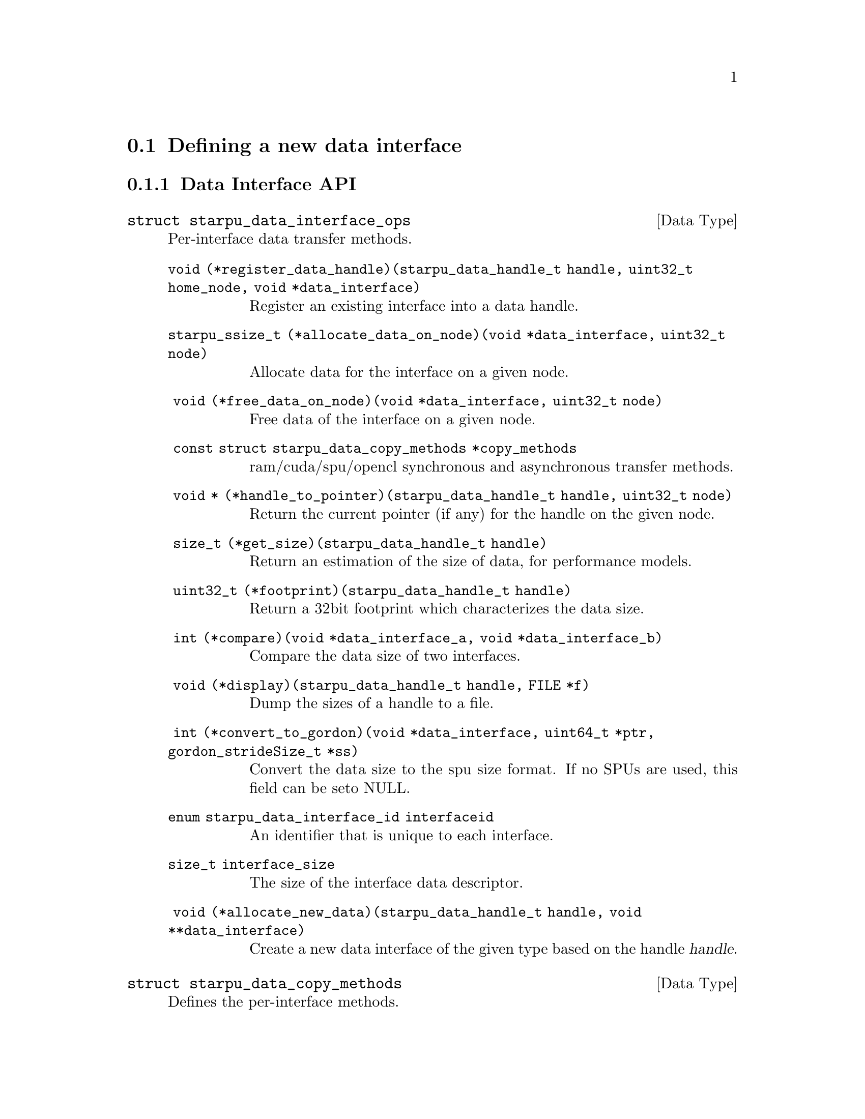 @c -*-texinfo-*-

@c This file is part of the StarPU Handbook.
@c Copyright (C) 2009--2011  Universit@'e de Bordeaux 1
@c Copyright (C) 2010, 2011, 2012  Centre National de la Recherche Scientifique
@c Copyright (C) 2011, 2012 Institut National de Recherche en Informatique et Automatique
@c See the file starpu.texi for copying conditions.

@menu
* Defining a new data interface::  
* Multiformat Data Interface::  
* Task Bundles::                
* Task Lists::                  
* Using Parallel Tasks::        
* Defining a new scheduling policy::  
* Expert mode::                 
@end menu

@node Defining a new data interface
@section Defining a new data interface

@menu
* Data Interface API::  Data Interface API
* An example of data interface::        An example of data interface
@end menu

@node Data Interface API
@subsection Data Interface API

@deftp {Data Type} {struct starpu_data_interface_ops}
@anchor{struct starpu_data_interface_ops}
Per-interface data transfer methods.

@table @asis
@item @code{void (*register_data_handle)(starpu_data_handle_t handle, uint32_t home_node, void *data_interface)}
Register an existing interface into a data handle.

@item @code{starpu_ssize_t (*allocate_data_on_node)(void *data_interface, uint32_t node)}
Allocate data for the interface on a given node.

@item @code{ void (*free_data_on_node)(void *data_interface, uint32_t node)}
Free data of the interface on a given node.

@item @code{ const struct starpu_data_copy_methods *copy_methods}
ram/cuda/spu/opencl synchronous and asynchronous transfer methods.

@item @code{ void * (*handle_to_pointer)(starpu_data_handle_t handle, uint32_t node)}
Return the current pointer (if any) for the handle on the given node.

@item @code{ size_t (*get_size)(starpu_data_handle_t handle)}
Return an estimation of the size of data, for performance models.

@item @code{ uint32_t (*footprint)(starpu_data_handle_t handle)}
Return a 32bit footprint which characterizes the data size.

@item @code{ int (*compare)(void *data_interface_a, void *data_interface_b)}
Compare the data size of two interfaces.

@item @code{ void (*display)(starpu_data_handle_t handle, FILE *f)}
Dump the sizes of a handle to a file.

@item @code{ int (*convert_to_gordon)(void *data_interface, uint64_t *ptr, gordon_strideSize_t *ss)}
Convert the data size to the spu size format. If no SPUs are used, this field can be seto NULL.

@item @code{enum starpu_data_interface_id interfaceid}
An identifier that is unique to each interface.

@item @code{size_t interface_size}
The size of the interface data descriptor.

@item @code{ void (*allocate_new_data)(starpu_data_handle_t handle, void **data_interface)}
Create a new data interface of the given type based on the handle @var{handle}.
@end table
@end deftp

@deftp {Data Type} {struct starpu_data_copy_methods}
Defines the per-interface methods.
@table @asis
@item @code{int @{ram,cuda,opencl,spu@}_to_@{ram,cuda,opencl,spu@}(void *src_interface, unsigned src_node, void *dst_interface, unsigned dst_node)}
These 16 functions define how to copy data from the @var{src_interface}
interface on the @var{src_node} node to the @var{dst_interface} interface
on the @var{dst_node} node. They return 0 on success.

@item @code{int (*ram_to_cuda_async)(void *src_interface, unsigned src_node, void *dst_interface, unsigned dst_node, cudaStream_t stream)}
Define how to copy data from the @var{src_interface} interface on the
@var{src_node} node (in RAM) to the @var{dst_interface} interface on the
@var{dst_node} node (on a CUDA device), using the given @var{stream}. Return 0
on success.

@item @code{int (*cuda_to_ram_async)(void *src_interface, unsigned src_node, void *dst_interface, unsigned dst_node, cudaStream_t stream)}
Define how to copy data from the @var{src_interface} interface on the
@var{src_node} node (on a CUDA device) to the @var{dst_interface} interface on the
@var{dst_node} node (in RAM), using the given @var{stream}. Return 0
on success.

@item @code{int (*cuda_to_cuda_async)(void *src_interface, unsigned src_node, void *dst_interface, unsigned dst_node, cudaStream_t stream)}
Define how to copy data from the @var{src_interface} interface on the
@var{src_node} node (on a CUDA device) to the @var{dst_interface} interface on
the @var{dst_node} node (on another CUDA device), using the given @var{stream}.
Return 0 on success.

@item @code{int (*ram_to_opencl_async)(void *src_interface, unsigned src_node, void *dst_interface, unsigned dst_node, /* cl_event * */ void *event)}
Define how to copy data from the @var{src_interface} interface on the
@var{src_node} node (in RAM) to the @var{dst_interface} interface on the
@var{dst_node} node (on an OpenCL device), using @var{event}, a pointer to a
cl_event. Return 0 on success.

@item @code{int (*opencl_to_ram_async)(void *src_interface, unsigned src_node, void *dst_interface, unsigned dst_node, /* cl_event * */ void *event)}
Define how to copy data from the @var{src_interface} interface on the
@var{src_node} node (on an OpenCL device) to the @var{dst_interface} interface
on the @var{dst_node} node (in RAM), using the given @var{event}, a pointer to
a cl_event. Return 0 on success.

@item @code{int (*opencl_to_opencl_async)(void *src_interface, unsigned src_node, void *dst_interface, unsigned dst_node, /* cl_event * */ void *event)}
Define how to copy data from the @var{src_interface} interface on the
@var{src_node} node (on an OpenCL device) to the @var{dst_interface} interface
on the @var{dst_node} node (on another OpenCL device), using the given
@var{event}, a pointer to a cl_event. Return 0 on success.
@end table
@end deftp

@deftypefun uint32_t starpu_crc32_be_n ({void *}@var{input}, size_t @var{n}, uint32_t @var{inputcrc})
Compute the CRC of a byte buffer seeded by the inputcrc "current
state". The return value should be considered as the new "current
state" for future CRC computation. This is used for computing data size
footprint.
@end deftypefun

@deftypefun uint32_t starpu_crc32_be (uint32_t @var{input}, uint32_t @var{inputcrc})
Compute the CRC of a 32bit number seeded by the inputcrc "current
state". The return value should be considered as the new "current
state" for future CRC computation. This is used for computing data size
footprint.
@end deftypefun

@deftypefun uint32_t starpu_crc32_string ({char *}@var{str}, uint32_t @var{inputcrc})
Compute the CRC of a string seeded by the inputcrc "current state".
The return value should be considered as the new "current state" for
future CRC computation. This is used for computing data size footprint.
@end deftypefun

@node An example of data interface
@subsection An example of data interface

TODO
See @code{src/datawizard/interfaces/vector_interface.c} for now.

@node Multiformat Data Interface
@section Multiformat Data Interface

@deftp {Data Type} {struct starpu_multiformat_data_interface_ops}
todo. The different fields are:
@table @asis
@item @code{size_t cpu_elemsize}
the size of each element on CPUs,

@item @code{size_t opencl_elemsize}
the size of each element on OpenCL devices,

@item @code{struct starpu_codelet *cpu_to_opencl_cl}
pointer to a codelet which converts from CPU to OpenCL

@item @code{struct starpu_codelet *opencl_to_cpu_cl}
pointer to a codelet which converts from OpenCL to CPU

@item @code{size_t cuda_elemsize}
the size of each element on CUDA devices,

@item @code{struct starpu_codelet *cpu_to_cuda_cl}
pointer to a codelet which converts from CPU to CUDA

@item @code{struct starpu_codelet *cuda_to_cpu_cl}
pointer to a codelet which converts from CUDA to CPU
@end table
@end deftp

@deftypefun void starpu_multiformat_data_register (starpu_data_handle_t *@var{handle}, uint32_t @var{home_node}, void *@var{ptr}, uint32_t @var{nobjects}, struct starpu_multiformat_data_interface_ops *@var{format_ops})
Register a piece of data that can be represented in different ways, depending upon
the processing unit that manipulates it. It allows the programmer, for instance, to
use an array of structures when working on a CPU, and a structure of arrays when
working on a GPU.

@var{nobjects} is the number of elements in the data. @var{format_ops} describes
the format.
@end deftypefun

@defmac STARPU_MULTIFORMAT_GET_CPU_PTR ({void *}@var{interface})
returns the local pointer to the data with CPU format.
@end defmac

@defmac STARPU_MULTIFORMAT_GET_CUDA_PTR ({void *}@var{interface})
returns the local pointer to the data with CUDA format.
@end defmac

@defmac STARPU_MULTIFORMAT_GET_OPENCL_PTR ({void *}@var{interface})
returns the local pointer to the data with OpenCL format.
@end defmac

@defmac STARPU_MULTIFORMAT_GET_NX  ({void *}@var{interface})
returns the number of elements in the data.
@end defmac


@node Task Bundles
@section Task Bundles

@deftp {Data Type} {starpu_task_bundle_t}
Opaque structure describing a list of tasks that should be scheduled
on the same worker whenever it's possible. It must be considered as a
hint given to the scheduler as there is no guarantee that they will be
executed on the same worker.
@end deftp

@deftypefun void starpu_task_bundle_create ({starpu_task_bundle_t *}@var{bundle})
Factory function creating and initializing @var{bundle}, when the call returns, memory needed is allocated and @var{bundle} is ready to use.
@end deftypefun

@deftypefun int starpu_task_bundle_insert (starpu_task_bundle_t @var{bundle}, {struct starpu_task *}@var{task})
Insert @var{task} in @var{bundle}. Until @var{task} is removed from @var{bundle} its expected length and data transfer time will be considered along those of the other tasks of @var{bundle}.
This function mustn't be called if @var{bundle} is already closed and/or @var{task} is already submitted.
@end deftypefun

@deftypefun int starpu_task_bundle_remove (starpu_task_bundle_t @var{bundle}, {struct starpu_task *}@var{task})
Remove @var{task} from @var{bundle}.
Of course @var{task} must have been previously inserted @var{bundle}.
This function mustn't be called if @var{bundle} is already closed and/or @var{task} is already submitted. Doing so would result in undefined behaviour.
@end deftypefun

@deftypefun void starpu_task_bundle_close (starpu_task_bundle_t @var{bundle})
Inform the runtime that the user won't modify @var{bundle} anymore, it means no more inserting or removing task. Thus the runtime can destroy it when possible.
@end deftypefun


@node Task Lists
@section Task Lists

@deftp {Data Type} {struct starpu_task_list}
Stores a double-chained list of tasks
@end deftp

@deftypefun void starpu_task_list_init ({struct starpu_task_list *}@var{list})
Initialize a list structure
@end deftypefun

@deftypefun void starpu_task_list_push_front ({struct starpu_task_list *}@var{list}, {struct starpu_task *}@var{task})
Push a task at the front of a list
@end deftypefun

@deftypefun void starpu_task_list_push_back ({struct starpu_task_list *}@var{list}, {struct starpu_task *}@var{task})
Push a task at the back of a list
@end deftypefun

@deftypefun {struct starpu_task *} starpu_task_list_front ({struct starpu_task_list *}@var{list})
Get the front of the list (without removing it)
@end deftypefun

@deftypefun {struct starpu_task *} starpu_task_list_back ({struct starpu_task_list *}@var{list})
Get the back of the list (without removing it)
@end deftypefun

@deftypefun int starpu_task_list_empty ({struct starpu_task_list *}@var{list})
Test if a list is empty
@end deftypefun

@deftypefun void starpu_task_list_erase ({struct starpu_task_list *}@var{list}, {struct starpu_task *}@var{task})
Remove an element from the list
@end deftypefun

@deftypefun {struct starpu_task *} starpu_task_list_pop_front ({struct starpu_task_list *}@var{list})
Remove the element at the front of the list
@end deftypefun

@deftypefun {struct starpu_task *} starpu_task_list_pop_back ({struct starpu_task_list *}@var{list})
Remove the element at the back of the list
@end deftypefun

@deftypefun {struct starpu_task *} starpu_task_list_begin ({struct starpu_task_list *}@var{list})
Get the first task of the list.
@end deftypefun

@deftypefun {struct starpu_task *} starpu_task_list_end ({struct starpu_task_list *}@var{list})
Get the end of the list.
@end deftypefun

@deftypefun {struct starpu_task *} starpu_task_list_next ({struct starpu_task *}@var{task})
Get the next task of the list. This is not erase-safe.
@end deftypefun

@node Using Parallel Tasks
@section Using Parallel Tasks

@deftypefun unsigned starpu_combined_worker_get_count (void)
todo
@end deftypefun

@deftypefun int starpu_combined_worker_get_id (void)
todo
@end deftypefun

@deftypefun int starpu_combined_worker_get_size (void)
todo
@end deftypefun

@deftypefun int starpu_combined_worker_get_rank (void)
todo
@end deftypefun

@deftypefun int starpu_combined_worker_assign_workerid (int @var{nworkers}, int @var{workerid_array}[])
Register a new combined worker and get its identifier
@end deftypefun

@deftypefun int starpu_combined_worker_get_description (int @var{workerid}, {int *}@var{worker_size}, {int **}@var{combined_workerid})
Get the description of a combined worker
@end deftypefun

@deftypefun int starpu_combined_worker_can_execute_task (unsigned @var{workerid}, {struct starpu_task *}@var{task}, unsigned @var{nimpl})
Variant of starpu_worker_can_execute_task compatible with combined workers
@end deftypefun


@node Defining a new scheduling policy
@section Defining a new scheduling policy

TODO

A full example showing how to define a new scheduling policy is available in
the StarPU sources in the directory @code{examples/scheduler/}.

@menu
* Scheduling Policy API:: Scheduling Policy API
* Source code::
@end menu

@node Scheduling Policy API
@subsection Scheduling Policy API

While StarPU comes with a variety of scheduling policies (@pxref{Task
scheduling policy}), it may sometimes be desirable to implement custom
policies to address specific problems.  The API described below allows
users to write their own scheduling policy.

@deftp {Data Type} {struct starpu_machine_topology}
@table @asis
@item @code{unsigned nworkers}
TODO

@item @code{unsigned ncombinedworkers}
TODO

@item @code{hwloc_topology_t hwtopology}
TODO
To maintain ABI compatibility when hwloc is not available, the field
is replaced with @code{void *dummy}

@item @code{unsigned nhwcpus}
TODO

@item @code{unsigned nhwcudagpus}
TODO

@item @code{unsigned nhwopenclgpus}
TODO

@item @code{unsigned ncpus}
TODO

@item @code{unsigned ncudagpus}
TODO

@item @code{unsigned nopenclgpus}
TODO

@item @code{unsigned ngordon_spus}
TODO

@item @code{unsigned workers_bindid[STARPU_NMAXWORKERS]}
Where to bind workers ?
TODO

@item @code{unsigned workers_cuda_gpuid[STARPU_NMAXWORKERS]}
Which GPU(s) do we use for CUDA ?
TODO

@item @code{unsigned workers_opencl_gpuid[STARPU_NMAXWORKERS]}
Which GPU(s) do we use for OpenCL ?
TODO

@end table
@end deftp

@deftp {Data Type} {struct starpu_sched_policy}
This structure contains all the methods that implement a scheduling policy.  An
application may specify which scheduling strategy in the @code{sched_policy}
field of the @code{starpu_conf} structure passed to the @code{starpu_init}
function. The different fields are:

@table @asis
@item @code{void (*init_sched)(struct starpu_machine_topology *, struct starpu_sched_policy *)}
Initialize the scheduling policy.

@item @code{void (*deinit_sched)(struct starpu_machine_topology *, struct starpu_sched_policy *)}
Cleanup the scheduling policy.

@item @code{int (*push_task)(struct starpu_task *)}
Insert a task into the scheduler.

@item @code{void (*push_task_notify)(struct starpu_task *, int workerid)}
Notify the scheduler that a task was pushed on a given worker. This method is
called when a task that was explicitely assigned to a worker becomes ready and
is about to be executed by the worker. This method therefore permits to keep
the state of of the scheduler coherent even when StarPU bypasses the scheduling
strategy.

@item @code{struct starpu_task *(*pop_task)(void)} (optional)
Get a task from the scheduler. The mutex associated to the worker is already
taken when this method is called. If this method is defined as @code{NULL}, the
worker will only execute tasks from its local queue. In this case, the
@code{push_task} method should use the @code{starpu_push_local_task} method to
assign tasks to the different workers.

@item @code{struct starpu_task *(*pop_every_task)(void)}
Remove all available tasks from the scheduler (tasks are chained by the means
of the prev and next fields of the starpu_task structure). The mutex associated
to the worker is already taken when this method is called. This is currently
only used by the Gordon driver.

@item @code{void (*pre_exec_hook)(struct starpu_task *)} (optional)
This method is called every time a task is starting.

@item @code{void (*post_exec_hook)(struct starpu_task *)} (optional)
This method is called every time a task has been executed.

@item @code{const char *policy_name} (optional)
Name of the policy.

@item @code{const char *policy_description} (optional)
Description of the policy.
@end table
@end deftp

@deftypefun void starpu_worker_set_sched_condition (int @var{workerid}, pthread_cond_t *@var{sched_cond}, pthread_mutex_t *@var{sched_mutex})
This function specifies the condition variable associated to a worker
When there is no available task for a worker, StarPU blocks this worker on a
condition variable. This function specifies which condition variable (and the
associated mutex) should be used to block (and to wake up) a worker. Note that
multiple workers may use the same condition variable. For instance, in the case
of a scheduling strategy with a single task queue, the same condition variable
would be used to block and wake up all workers.
The initialization method of a scheduling strategy (@code{init_sched}) must
call this function once per worker.
@end deftypefun

@deftypefun void starpu_sched_set_min_priority (int @var{min_prio})
Defines the minimum priority level supported by the scheduling policy. The
default minimum priority level is the same as the default priority level which
is 0 by convention.  The application may access that value by calling the
@code{starpu_sched_get_min_priority} function. This function should only be
called from the initialization method of the scheduling policy, and should not
be used directly from the application.
@end deftypefun

@deftypefun void starpu_sched_set_max_priority (int @var{max_prio})
Defines the maximum priority level supported by the scheduling policy. The
default maximum priority level is 1.  The application may access that value by
calling the @code{starpu_sched_get_max_priority} function. This function should
only be called from the initialization method of the scheduling policy, and
should not be used directly from the application.
@end deftypefun

@deftypefun int starpu_sched_get_min_priority (void)
Returns the current minimum priority level supported by the
scheduling policy
@end deftypefun

@deftypefun int starpu_sched_get_max_priority (void)
Returns the current maximum priority level supported by the
scheduling policy
@end deftypefun

@deftypefun int starpu_push_local_task (int @var{workerid}, {struct starpu_task} *@var{task}, int @var{back})
The scheduling policy may put tasks directly into a worker's local queue so
that it is not always necessary to create its own queue when the local queue
is sufficient. If @var{back} not null, @var{task} is put at the back of the queue
where the worker will pop tasks first. Setting @var{back} to 0 therefore ensures
a FIFO ordering.
@end deftypefun

@deftypefun int starpu_worker_can_execute_task (unsigned @var{workerid}, {struct starpu_task *}@var{task}, unsigned {nimpl})
Check if the worker specified by workerid can execute the codelet. Schedulers need to call it before assigning a task to a worker, otherwise the task may fail to execute.
@end deftypefun

@deftypefun double starpu_timing_now (void)
Return the current date in µs
@end deftypefun

@deftypefun double starpu_task_expected_length ({struct starpu_task *}@var{task}, {enum starpu_perf_archtype} @var{arch}, unsigned @var{nimpl})
Returns expected task duration in µs
@end deftypefun

@deftypefun double starpu_worker_get_relative_speedup ({enum starpu_perf_archtype} @var{perf_archtype})
Returns an estimated speedup factor relative to CPU speed
@end deftypefun

@deftypefun double starpu_task_expected_data_transfer_time (uint32_t @var{memory_node}, {struct starpu_task *}@var{task})
Returns expected data transfer time in µs
@end deftypefun

@deftypefun double starpu_data_expected_transfer_time (starpu_data_handle_t @var{handle}, unsigned @var{memory_node}, {enum starpu_access_mode} @var{mode})
Predict the transfer time (in µs) to move a handle to a memory node
@end deftypefun

@deftypefun double starpu_task_expected_power ({struct starpu_task *}@var{task}, {enum starpu_perf_archtype} @var{arch}, unsigned @var{nimpl})
Returns expected power consumption in J
@end deftypefun

@deftypefun double starpu_task_expected_conversion_time ({struct starpu_task *}@var{task}, {enum starpu_perf_archtype} @var{arch}, unsigned {nimpl})
Returns expected conversion time in ms (multiformat interface only)
@end deftypefun

@node Source code
@subsection Source code

@cartouche
@smallexample
static struct starpu_sched_policy dummy_sched_policy = @{
    .init_sched = init_dummy_sched,
    .deinit_sched = deinit_dummy_sched,
    .push_task = push_task_dummy,
    .push_prio_task = NULL,
    .pop_task = pop_task_dummy,
    .post_exec_hook = NULL,
    .pop_every_task = NULL,
    .policy_name = "dummy",
    .policy_description = "dummy scheduling strategy"
@};
@end smallexample
@end cartouche

@node Expert mode
@section Expert mode

@deftypefun void starpu_wake_all_blocked_workers (void)
todo
@end deftypefun

@deftypefun int starpu_progression_hook_register (unsigned (*@var{func})(void *arg), void *@var{arg})
todo
@end deftypefun

@deftypefun void starpu_progression_hook_deregister (int @var{hook_id})
todo
@end deftypefun

